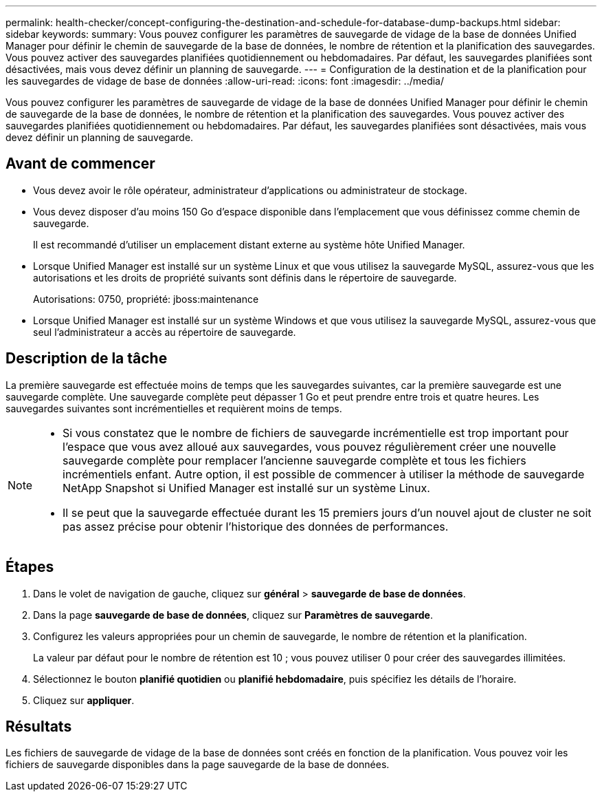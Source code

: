 ---
permalink: health-checker/concept-configuring-the-destination-and-schedule-for-database-dump-backups.html 
sidebar: sidebar 
keywords:  
summary: Vous pouvez configurer les paramètres de sauvegarde de vidage de la base de données Unified Manager pour définir le chemin de sauvegarde de la base de données, le nombre de rétention et la planification des sauvegardes. Vous pouvez activer des sauvegardes planifiées quotidiennement ou hebdomadaires. Par défaut, les sauvegardes planifiées sont désactivées, mais vous devez définir un planning de sauvegarde. 
---
= Configuration de la destination et de la planification pour les sauvegardes de vidage de base de données
:allow-uri-read: 
:icons: font
:imagesdir: ../media/


[role="lead"]
Vous pouvez configurer les paramètres de sauvegarde de vidage de la base de données Unified Manager pour définir le chemin de sauvegarde de la base de données, le nombre de rétention et la planification des sauvegardes. Vous pouvez activer des sauvegardes planifiées quotidiennement ou hebdomadaires. Par défaut, les sauvegardes planifiées sont désactivées, mais vous devez définir un planning de sauvegarde.



== Avant de commencer

* Vous devez avoir le rôle opérateur, administrateur d'applications ou administrateur de stockage.
* Vous devez disposer d'au moins 150 Go d'espace disponible dans l'emplacement que vous définissez comme chemin de sauvegarde.
+
Il est recommandé d'utiliser un emplacement distant externe au système hôte Unified Manager.

* Lorsque Unified Manager est installé sur un système Linux et que vous utilisez la sauvegarde MySQL, assurez-vous que les autorisations et les droits de propriété suivants sont définis dans le répertoire de sauvegarde.
+
Autorisations: 0750, propriété: jboss:maintenance

* Lorsque Unified Manager est installé sur un système Windows et que vous utilisez la sauvegarde MySQL, assurez-vous que seul l'administrateur a accès au répertoire de sauvegarde.




== Description de la tâche

La première sauvegarde est effectuée moins de temps que les sauvegardes suivantes, car la première sauvegarde est une sauvegarde complète. Une sauvegarde complète peut dépasser 1 Go et peut prendre entre trois et quatre heures. Les sauvegardes suivantes sont incrémentielles et requièrent moins de temps.

[NOTE]
====
* Si vous constatez que le nombre de fichiers de sauvegarde incrémentielle est trop important pour l'espace que vous avez alloué aux sauvegardes, vous pouvez régulièrement créer une nouvelle sauvegarde complète pour remplacer l'ancienne sauvegarde complète et tous les fichiers incrémentiels enfant. Autre option, il est possible de commencer à utiliser la méthode de sauvegarde NetApp Snapshot si Unified Manager est installé sur un système Linux.
* Il se peut que la sauvegarde effectuée durant les 15 premiers jours d'un nouvel ajout de cluster ne soit pas assez précise pour obtenir l'historique des données de performances.


====


== Étapes

. Dans le volet de navigation de gauche, cliquez sur *général* > *sauvegarde de base de données*.
. Dans la page *sauvegarde de base de données*, cliquez sur *Paramètres de sauvegarde*.
. Configurez les valeurs appropriées pour un chemin de sauvegarde, le nombre de rétention et la planification.
+
La valeur par défaut pour le nombre de rétention est 10 ; vous pouvez utiliser 0 pour créer des sauvegardes illimitées.

. Sélectionnez le bouton *planifié quotidien* ou *planifié hebdomadaire*, puis spécifiez les détails de l'horaire.
. Cliquez sur *appliquer*.




== Résultats

Les fichiers de sauvegarde de vidage de la base de données sont créés en fonction de la planification. Vous pouvez voir les fichiers de sauvegarde disponibles dans la page sauvegarde de la base de données.
